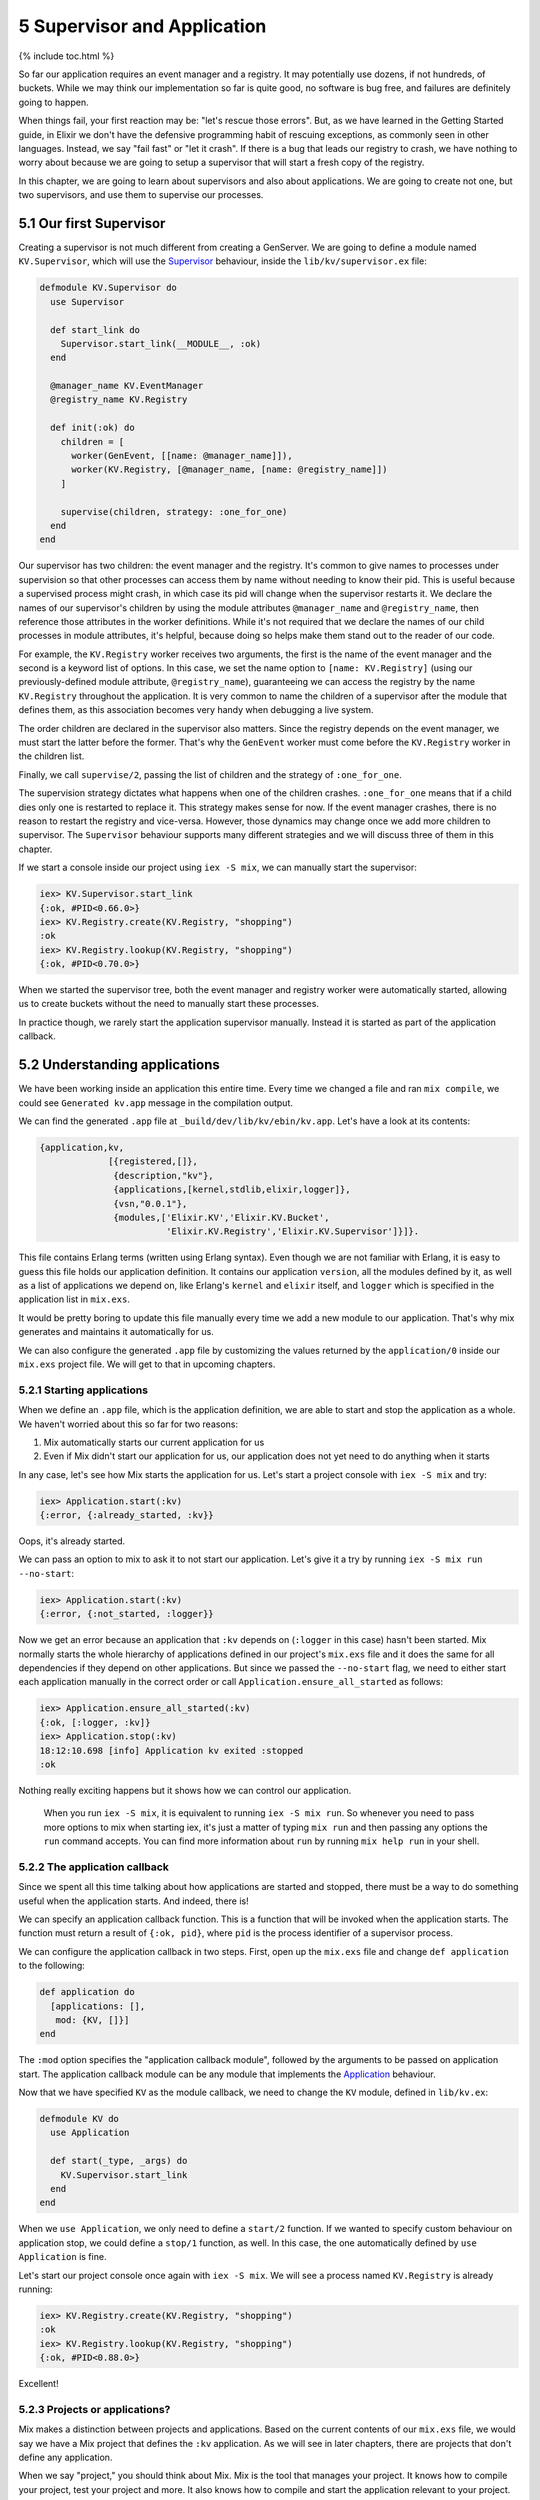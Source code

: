5 Supervisor and Application
==========================================================

{% include toc.html %}

So far our application requires an event manager and a registry. It may
potentially use dozens, if not hundreds, of buckets. While we may think
our implementation so far is quite good, no software is bug free, and
failures are definitely going to happen.

When things fail, your first reaction may be: "let's rescue those
errors". But, as we have learned in the Getting Started guide, in Elixir
we don't have the defensive programming habit of rescuing exceptions, as
commonly seen in other languages. Instead, we say "fail fast" or "let it
crash". If there is a bug that leads our registry to crash, we have
nothing to worry about because we are going to setup a supervisor that
will start a fresh copy of the registry.

In this chapter, we are going to learn about supervisors and also about
applications. We are going to create not one, but two supervisors, and
use them to supervise our processes.

5.1 Our first Supervisor
------------------------

Creating a supervisor is not much different from creating a GenServer.
We are going to define a module named ``KV.Supervisor``, which will use
the `Supervisor </docs/stable/elixir/Supervisor.html>`__ behaviour,
inside the ``lib/kv/supervisor.ex`` file:

.. code:: elixir

    defmodule KV.Supervisor do
      use Supervisor

      def start_link do
        Supervisor.start_link(__MODULE__, :ok)
      end

      @manager_name KV.EventManager
      @registry_name KV.Registry

      def init(:ok) do
        children = [
          worker(GenEvent, [[name: @manager_name]]),
          worker(KV.Registry, [@manager_name, [name: @registry_name]])
        ]

        supervise(children, strategy: :one_for_one)
      end
    end

Our supervisor has two children: the event manager and the registry.
It's common to give names to processes under supervision so that other
processes can access them by name without needing to know their pid.
This is useful because a supervised process might crash, in which case
its pid will change when the supervisor restarts it. We declare the
names of our supervisor's children by using the module attributes
``@manager_name`` and ``@registry_name``, then reference those
attributes in the worker definitions. While it's not required that we
declare the names of our child processes in module attributes, it's
helpful, because doing so helps make them stand out to the reader of our
code.

For example, the ``KV.Registry`` worker receives two arguments, the
first is the name of the event manager and the second is a keyword list
of options. In this case, we set the name option to
``[name: KV.Registry]`` (using our previously-defined module attribute,
``@registry_name``), guaranteeing we can access the registry by the name
``KV.Registry`` throughout the application. It is very common to name
the children of a supervisor after the module that defines them, as this
association becomes very handy when debugging a live system.

The order children are declared in the supervisor also matters. Since
the registry depends on the event manager, we must start the latter
before the former. That's why the ``GenEvent`` worker must come before
the ``KV.Registry`` worker in the children list.

Finally, we call ``supervise/2``, passing the list of children and the
strategy of ``:one_for_one``.

The supervision strategy dictates what happens when one of the children
crashes. ``:one_for_one`` means that if a child dies only one is
restarted to replace it. This strategy makes sense for now. If the event
manager crashes, there is no reason to restart the registry and
vice-versa. However, those dynamics may change once we add more children
to supervisor. The ``Supervisor`` behaviour supports many different
strategies and we will discuss three of them in this chapter.

If we start a console inside our project using ``iex -S mix``, we can
manually start the supervisor:

.. code:: iex

    iex> KV.Supervisor.start_link
    {:ok, #PID<0.66.0>}
    iex> KV.Registry.create(KV.Registry, "shopping")
    :ok
    iex> KV.Registry.lookup(KV.Registry, "shopping")
    {:ok, #PID<0.70.0>}

When we started the supervisor tree, both the event manager and registry
worker were automatically started, allowing us to create buckets without
the need to manually start these processes.

In practice though, we rarely start the application supervisor manually.
Instead it is started as part of the application callback.

5.2 Understanding applications
------------------------------

We have been working inside an application this entire time. Every time
we changed a file and ran ``mix compile``, we could see
``Generated kv.app`` message in the compilation output.

We can find the generated ``.app`` file at
``_build/dev/lib/kv/ebin/kv.app``. Let's have a look at its contents:

.. code:: erlang

    {application,kv,
                 [{registered,[]},
                  {description,"kv"},
                  {applications,[kernel,stdlib,elixir,logger]},
                  {vsn,"0.0.1"},
                  {modules,['Elixir.KV','Elixir.KV.Bucket',
                            'Elixir.KV.Registry','Elixir.KV.Supervisor']}]}.

This file contains Erlang terms (written using Erlang syntax). Even
though we are not familiar with Erlang, it is easy to guess this file
holds our application definition. It contains our application
``version``, all the modules defined by it, as well as a list of
applications we depend on, like Erlang's ``kernel`` and ``elixir``
itself, and ``logger`` which is specified in the application list in
``mix.exs``.

It would be pretty boring to update this file manually every time we add
a new module to our application. That's why mix generates and maintains
it automatically for us.

We can also configure the generated ``.app`` file by customizing the
values returned by the ``application/0`` inside our ``mix.exs`` project
file. We will get to that in upcoming chapters.

5.2.1 Starting applications
~~~~~~~~~~~~~~~~~~~~~~~~~~~

When we define an ``.app`` file, which is the application definition, we
are able to start and stop the application as a whole. We haven't
worried about this so far for two reasons:

1. Mix automatically starts our current application for us

2. Even if Mix didn't start our application for us, our application does
   not yet need to do anything when it starts

In any case, let's see how Mix starts the application for us. Let's
start a project console with ``iex -S mix`` and try:

.. code:: iex

    iex> Application.start(:kv)
    {:error, {:already_started, :kv}}

Oops, it's already started.

We can pass an option to mix to ask it to not start our application.
Let's give it a try by running ``iex -S mix run --no-start``:

.. code:: elixir

    iex> Application.start(:kv)
    {:error, {:not_started, :logger}}

Now we get an error because an application that ``:kv`` depends on
(``:logger`` in this case) hasn't been started. Mix normally starts the
whole hierarchy of applications defined in our project's ``mix.exs``
file and it does the same for all dependencies if they depend on other
applications. But since we passed the ``--no-start`` flag, we need to
either start each application manually in the correct order or call
``Application.ensure_all_started`` as follows:

.. code:: elixir

    iex> Application.ensure_all_started(:kv)
    {:ok, [:logger, :kv]}
    iex> Application.stop(:kv)
    18:12:10.698 [info] Application kv exited :stopped
    :ok

Nothing really exciting happens but it shows how we can control our
application.

    When you run ``iex -S mix``, it is equivalent to running
    ``iex -S mix run``. So whenever you need to pass more options to mix
    when starting iex, it's just a matter of typing ``mix run`` and then
    passing any options the ``run`` command accepts. You can find more
    information about ``run`` by running ``mix help run`` in your shell.

5.2.2 The application callback
~~~~~~~~~~~~~~~~~~~~~~~~~~~~~~

Since we spent all this time talking about how applications are started
and stopped, there must be a way to do something useful when the
application starts. And indeed, there is!

We can specify an application callback function. This is a function that
will be invoked when the application starts. The function must return a
result of ``{:ok, pid}``, where ``pid`` is the process identifier of a
supervisor process.

We can configure the application callback in two steps. First, open up
the ``mix.exs`` file and change ``def application`` to the following:

.. code:: elixir

    def application do
      [applications: [],
       mod: {KV, []}]
    end

The ``:mod`` option specifies the "application callback module",
followed by the arguments to be passed on application start. The
application callback module can be any module that implements the
`Application </docs/stable/elixir/Application.html>`__ behaviour.

Now that we have specified ``KV`` as the module callback, we need to
change the ``KV`` module, defined in ``lib/kv.ex``:

.. code:: elixir

    defmodule KV do
      use Application

      def start(_type, _args) do
        KV.Supervisor.start_link
      end
    end

When we ``use Application``, we only need to define a ``start/2``
function. If we wanted to specify custom behaviour on application stop,
we could define a ``stop/1`` function, as well. In this case, the one
automatically defined by ``use Application`` is fine.

Let's start our project console once again with ``iex -S mix``. We will
see a process named ``KV.Registry`` is already running:

.. code:: iex

    iex> KV.Registry.create(KV.Registry, "shopping")
    :ok
    iex> KV.Registry.lookup(KV.Registry, "shopping")
    {:ok, #PID<0.88.0>}

Excellent!

5.2.3 Projects or applications?
~~~~~~~~~~~~~~~~~~~~~~~~~~~~~~~

Mix makes a distinction between projects and applications. Based on the
current contents of our ``mix.exs`` file, we would say we have a Mix
project that defines the ``:kv`` application. As we will see in later
chapters, there are projects that don't define any application.

When we say "project," you should think about Mix. Mix is the tool that
manages your project. It knows how to compile your project, test your
project and more. It also knows how to compile and start the application
relevant to your project.

When we talk about applications, we talk about OTP. Applications are the
entities that are started and stopped as a whole by the runtime. You can
learn more about applications in the `docs for the Application
module </docs/stable/elixir/Application.html>`__, as well as by running
``mix help compile.app`` to learn more about the supported options in
``def application``.

5.3 Simple one for one supervisors
----------------------------------

We have now successfully defined our supervisor which is automatically
started (and stopped) as part of our application lifecycle.

Remember however that our ``KV.Registry`` is both linking and monitoring
bucket processes in the ``handle_cast/2`` callback:

.. code:: elixir

    {:ok, pid} = KV.Bucket.start_link()
    ref = Process.monitor(pid)

Links are bi-directional, which implies that a crash in a bucket will
crash the registry. Although we now have the supervisor, which
guarantees the registry will be back up and running, crashing the
registry still means we lose all data associating bucket names to their
respective processes.

In other words, we want the registry to keep on running even if a bucket
crashes. Let's write a test:

.. code:: elixir

    test "removes bucket on crash", %{registry: registry} do
      KV.Registry.create(registry, "shopping")
      {:ok, bucket} = KV.Registry.lookup(registry, "shopping")

      # Kill the bucket and wait for the notification
      Process.exit(bucket, :shutdown)
      assert_receive {:exit, "shopping", ^bucket}
      assert KV.Registry.lookup(registry, "shopping") == :error
    end

The test is similar to "removes bucket on exit" except that we are being
a bit more harsh. Instead of using ``Agent.stop/1``, we are sending an
exit signal to shutdown the bucket. Since the bucket is linked to the
registry, which is then linked to the test process, killing the bucket
causes the registry to crash which then causes the test process to crash
too:

::

    1) test removes bucket on crash (KV.RegistryTest)
       test/kv/registry_test.exs:52
       ** (EXIT from #PID<0.94.0>) shutdown

One possible solution to this issue would be to provide a
``KV.Bucket.start/0``, that invokes ``Agent.start/1``, and use it from
the registry, removing the link between registry and buckets. However,
this would be a bad idea, because buckets would not be linked to any
process after this change. This means that if someone stops the ``kv``
application, all buckets would remain alive as they are unreachable.

We are going to solve this issue by defining a new supervisor that will
spawn and supervise all buckets. There is one supervisor strategy,
called ``:simple_one_for_one``, that is the perfect fit for such
situations: it allows us to specify a worker template and supervise many
children based on this template.

Let's define our ``KV.Bucket.Supervisor`` as follows:

.. code:: elixir

    defmodule KV.Bucket.Supervisor do
      use Supervisor

      def start_link(opts \\ []) do
        Supervisor.start_link(__MODULE__, :ok, opts)
      end

      def start_bucket(supervisor) do
        Supervisor.start_child(supervisor, [])
      end

      def init(:ok) do
        children = [
          worker(KV.Bucket, [], restart: :temporary)
        ]

        supervise(children, strategy: :simple_one_for_one)
      end
    end

There are two changes in this supervisor compared to the first one.

First, we define a ``start_bucket/1`` function that will receive a
supervisor and start a bucket process as a child of that supervisor.
``start_bucket/1`` is the function we are going to invoke instead of
calling ``KV.Bucket.start_link`` directly in the registry.

Second, in the ``init/1`` callback, we are marking the worker as
``:temporary``. This means that if the bucket dies, it won't be
restarted! That's because we only want to use the supervisor as a
mechanism to group the buckets. The creation of buckets should always
pass through the registry.

Run ``iex -S mix`` so we can give our new supervisor a try:

.. code:: iex

    iex> {:ok, sup} = KV.Bucket.Supervisor.start_link
    {:ok, #PID<0.70.0>}
    iex> {:ok, bucket} = KV.Bucket.Supervisor.start_bucket(sup)
    {:ok, #PID<0.72.0>}
    iex> KV.Bucket.put(bucket, "eggs", 3)
    :ok
    iex> KV.Bucket.get(bucket, "eggs")
    3

Let's change the registry to work with the buckets supervisor. We are
going to follow the same strategy we did with the events manager, where
we will explicitly pass the buckets supervisor pid to
``KV.Registry.start_link/3``. Let's start by changing the setup callback
in ``test/kv/registry_test.exs`` to do so:

.. code:: elixir

    setup do
      {:ok, sup} = KV.Bucket.Supervisor.start_link
      {:ok, manager} = GenEvent.start_link
      {:ok, registry} = KV.Registry.start_link(manager, sup)

      GenEvent.add_mon_handler(manager, Forwarder, self())
      {:ok, registry: registry}
    end

Now let's change the appropriate functions in ``KV.Registry`` to take
the new supervisor into account:

.. code:: elixir

    ## Client API

    @doc """
    Starts the registry.
    """
    def start_link(event_manager, buckets, opts \\ []) do
      # 1. Pass the buckets supevisor as argument
      GenServer.start_link(__MODULE__, {event_manager, buckets}, opts)
    end

    ## Server callbacks

    def init({events, buckets}) do
      names = HashDict.new
      refs  = HashDict.new
      # 2. Store the buckets supevisor in the state
      {:ok, %{names: names, refs: refs, events: events, buckets: buckets}}
    end

    def handle_cast({:create, name}, state) do
      if HashDict.get(state.names, name) do
        {:noreply, state}
      else
        # 3. Use the buckets supervisor instead of starting buckets directly
        {:ok, pid} = KV.Bucket.Supervisor.start_bucket(state.buckets)
        ref = Process.monitor(pid)
        refs = HashDict.put(state.refs, ref, name)
        names = HashDict.put(state.names, name, pid)
        GenEvent.sync_notify(state.events, {:create, name, pid})
        {:noreply, %{state | names: names, refs: refs}}
      end
    end

Those changes should be enough to make our tests pass! To complete our
task, we just need to update our supervisor to also take the buckets
supervisor as child.

5.4 Supervision trees
---------------------

In order to use the buckets supervisor in our application, we need to
add it as a child of ``KV.Supervisor``. Notice we are beginning to have
supervisors that supervise other supervisors, forming so-called
"supervision trees."

Open up ``lib/kv/supervisor.ex``, add an additional module attribute for
the buckets supervisor name, and change ``init/1`` to match the
following:

.. code:: elixir

    @manager_name KV.EventManager
    @registry_name KV.Registry
    @bucket_sup_name KV.Bucket.Supervisor

    def init(:ok) do
      children = [
        worker(GenEvent, [[name: @manager_name]]),
        supervisor(KV.Bucket.Supervisor, [[name: @bucket_sup_name]]),
        worker(KV.Registry, [@manager_name, @bucket_sup_name, [name: @registry_name]])
      ]

      supervise(children, strategy: :one_for_one)
    end

This time we have added a supervisor as child and given it the name of
``KV.Bucket.Supervisor`` (again, the same name as the module). We have
also updated the ``KV.Registry`` worker to receive the bucket supervisor
name as argument.

Also remember that the order in which children are declared is
important. Since the registry depends on the buckets supervisor, the
buckets supervisor must be listed before it in the children list.

Since we have added more children to the supervisor, it is important to
evaluate if the ``:one_for_one`` strategy is still correct. One flaw
that shows up right away is the relationship between registry and
buckets supervisor. If the registry dies, the buckets supervisor must
die too, because once the registry dies all information linking the
bucket name to the bucket process is lost. If the buckets supervisor is
kept alive, it would be impossible to reach those buckets.

We could consider moving to another strategy like ``:one_for_all``. The
``:one_for_all`` strategy kills and restarts all children whenever one
of the children die. This change is not ideal either, because a crash in
the registry should not crash the event manager. In fact, doing so would
be harmful, as crashing the event manager would cause all installed
event handlers to be removed.

One possible solution to this problem is to create another supervisor
that will supervise the registry and buckets supervisor with
``:one_for_all`` strategy, and have the root supervisor supervise both
the event manager and the new supervisor with ``:one_for_one`` strategy.
The proposed tree would have the following format:

::

    * root supervisor [one_for_one]
      * event manager
      * supervisor [one_for_all]
        * buckets supervisor [simple_one_for_one]
          * buckets
        * registry

You can take a shot at building this new supervision tree, but we will
stop here. This is because in the next chapter we will make changes to
the registry that will allow the registry data to be persisted, making
the ``:one_for_one`` strategy a perfect fit.

Remember, there are other strategies and other options that could be
given to ``worker/2``, ``supervisor/2`` and ``supervise/2`` functions,
so don't forget to check out `the Supervisor module
documentation </docs/stable/elixir/Supervisor.html>`__.
